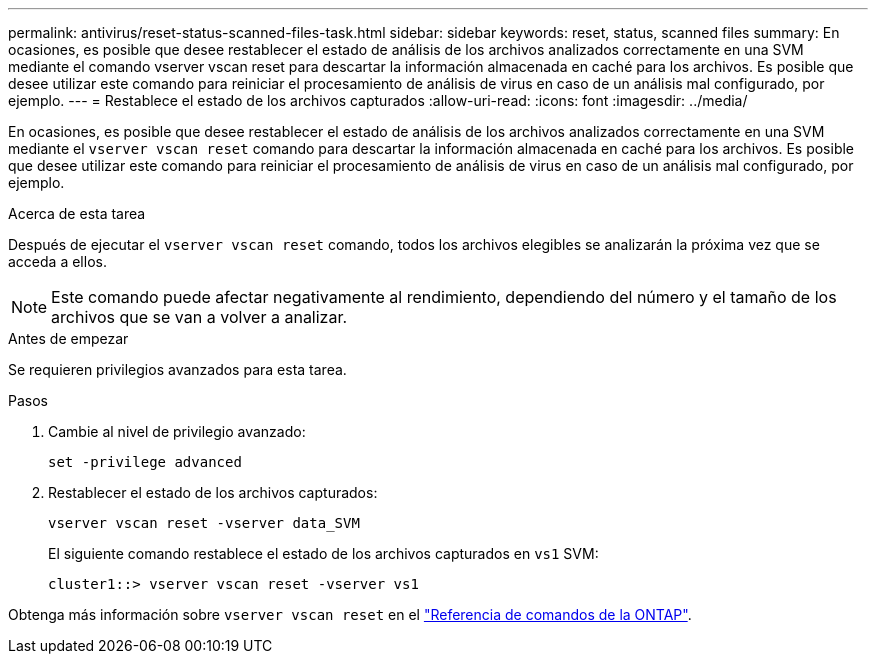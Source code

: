 ---
permalink: antivirus/reset-status-scanned-files-task.html 
sidebar: sidebar 
keywords: reset, status, scanned files 
summary: En ocasiones, es posible que desee restablecer el estado de análisis de los archivos analizados correctamente en una SVM mediante el comando vserver vscan reset para descartar la información almacenada en caché para los archivos. Es posible que desee utilizar este comando para reiniciar el procesamiento de análisis de virus en caso de un análisis mal configurado, por ejemplo. 
---
= Restablece el estado de los archivos capturados
:allow-uri-read: 
:icons: font
:imagesdir: ../media/


[role="lead"]
En ocasiones, es posible que desee restablecer el estado de análisis de los archivos analizados correctamente en una SVM mediante el `vserver vscan reset` comando para descartar la información almacenada en caché para los archivos. Es posible que desee utilizar este comando para reiniciar el procesamiento de análisis de virus en caso de un análisis mal configurado, por ejemplo.

.Acerca de esta tarea
Después de ejecutar el `vserver vscan reset` comando, todos los archivos elegibles se analizarán la próxima vez que se acceda a ellos.

[NOTE]
====
Este comando puede afectar negativamente al rendimiento, dependiendo del número y el tamaño de los archivos que se van a volver a analizar.

====
.Antes de empezar
Se requieren privilegios avanzados para esta tarea.

.Pasos
. Cambie al nivel de privilegio avanzado:
+
`set -privilege advanced`

. Restablecer el estado de los archivos capturados:
+
`vserver vscan reset -vserver data_SVM`

+
El siguiente comando restablece el estado de los archivos capturados en `vs1` SVM:

+
[listing]
----
cluster1::> vserver vscan reset -vserver vs1
----


Obtenga más información sobre `vserver vscan reset` en el link:https://docs.netapp.com/us-en/ontap-cli/vserver-vscan-reset.html["Referencia de comandos de la ONTAP"^].
